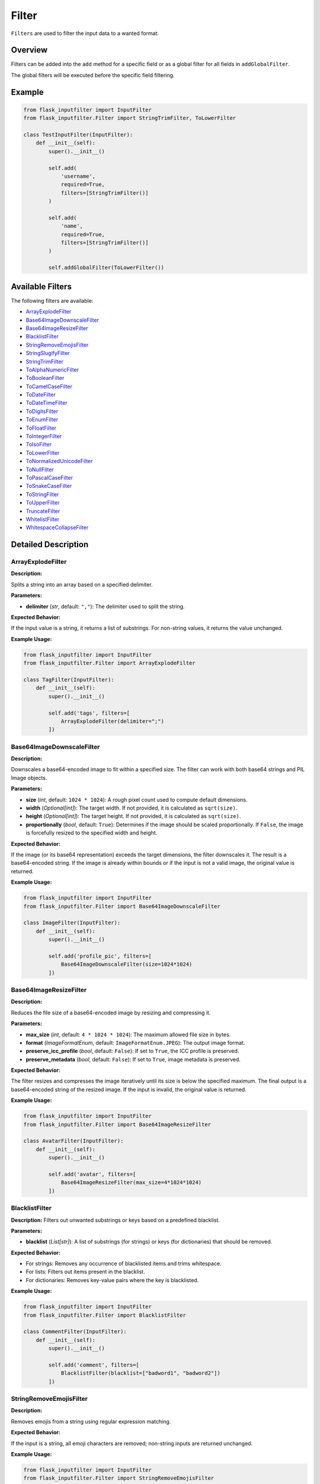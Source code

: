 Filter
======

``Filters`` are used to filter the input data to a wanted format.

Overview
--------

Filters can be added into the ``add`` method for a specific field or as a global filter for all fields in ``addGlobalFilter``.

The global filters will be executed before the specific field filtering.

Example
-------

.. code:: python

    from flask_inputfilter import InputFilter
    from flask_inputfilter.Filter import StringTrimFilter, ToLowerFilter

    class TestInputFilter(InputFilter):
        def __init__(self):
            super().__init__()

            self.add(
                'username',
                required=True,
                filters=[StringTrimFilter()]
            )

            self.add(
                'name',
                required=True,
                filters=[StringTrimFilter()]
            )

            self.addGlobalFilter(ToLowerFilter())

Available Filters
-----------------

The following filters are available:

- `ArrayExplodeFilter`_
- `Base64ImageDownscaleFilter`_
- `Base64ImageResizeFilter`_
- `BlacklistFilter`_
- `StringRemoveEmojisFilter`_
- `StringSlugifyFilter`_
- `StringTrimFilter`_
- `ToAlphaNumericFilter`_
- `ToBooleanFilter`_
- `ToCamelCaseFilter`_
- `ToDateFilter`_
- `ToDateTimeFilter`_
- `ToDigitsFilter`_
- `ToEnumFilter`_
- `ToFloatFilter`_
- `ToIntegerFilter`_
- `ToIsoFilter`_
- `ToLowerFilter`_
- `ToNormalizedUnicodeFilter`_
- `ToNullFilter`_
- `ToPascalCaseFilter`_
- `ToSnakeCaseFilter`_
- `ToStringFilter`_
- `ToUpperFilter`_
- `TruncateFilter`_
- `WhitelistFilter`_
- `WhitespaceCollapseFilter`_

Detailed Description
--------------------

ArrayExplodeFilter
~~~~~~~~~~~~~~~~~~
**Description:**

Splits a string into an array based on a specified delimiter.

**Parameters:**

- **delimiter** (*str*, default: ``","``): The delimiter used to split the string.

**Expected Behavior:**

If the input value is a string, it returns a list of substrings. For non-string values, it returns the value unchanged.

**Example Usage:**

.. code:: python

    from flask_inputfilter import InputFilter
    from flask_inputfilter.Filter import ArrayExplodeFilter

    class TagFilter(InputFilter):
        def __init__(self):
            super().__init__()

            self.add('tags', filters=[
                ArrayExplodeFilter(delimiter=";")
            ])

Base64ImageDownscaleFilter
~~~~~~~~~~~~~~~~~~~~~~~~~~
**Description:**

Downscales a base64-encoded image to fit within a specified size. The filter can work with both base64 strings and PIL Image objects.

**Parameters:**

- **size** (*int*, default: ``1024 * 1024``): A rough pixel count used to compute default dimensions.
- **width** (*Optional[int]*): The target width. If not provided, it is calculated as ``sqrt(size)``.
- **height** (*Optional[int]*): The target height. If not provided, it is calculated as ``sqrt(size)``.
- **proportionally** (*bool*, default: ``True``): Determines if the image should be scaled proportionally. If ``False``, the image is forcefully resized to the specified width and height.

**Expected Behavior:**

If the image (or its base64 representation) exceeds the target dimensions, the filter downscales it. The result is a base64-encoded string. If the image is already within bounds or if the input is not a valid image, the original value is returned.

**Example Usage:**

.. code:: python

    from flask_inputfilter import InputFilter
    from flask_inputfilter.Filter import Base64ImageDownscaleFilter

    class ImageFilter(InputFilter):
        def __init__(self):
            super().__init__()

            self.add('profile_pic', filters=[
                Base64ImageDownscaleFilter(size=1024*1024)
            ])

Base64ImageResizeFilter
~~~~~~~~~~~~~~~~~~~~~~~
**Description:**

Reduces the file size of a base64-encoded image by resizing and compressing it.

**Parameters:**

- **max_size** (*int*, default: ``4 * 1024 * 1024``): The maximum allowed file size in bytes.
- **format** (*ImageFormatEnum*, default: ``ImageFormatEnum.JPEG``): The output image format.
- **preserve_icc_profile** (*bool*, default: ``False``): If set to ``True``, the ICC profile is preserved.
- **preserve_metadata** (*bool*, default: ``False``): If set to ``True``, image metadata is preserved.

**Expected Behavior:**

The filter resizes and compresses the image iteratively until its size is below the specified maximum. The final output is a base64-encoded string of the resized image. If the input is invalid, the original value is returned.

**Example Usage:**

.. code:: python

    from flask_inputfilter import InputFilter
    from flask_inputfilter.Filter import Base64ImageResizeFilter

    class AvatarFilter(InputFilter):
        def __init__(self):
            super().__init__()

            self.add('avatar', filters=[
                Base64ImageResizeFilter(max_size=4*1024*1024)
            ])

BlacklistFilter
~~~~~~~~~~~~~~~
**Description:**
Filters out unwanted substrings or keys based on a predefined blacklist.

**Parameters:**

- **blacklist** (*List[str]*): A list of substrings (for strings) or keys (for dictionaries) that should be removed.

**Expected Behavior:**

- For strings: Removes any occurrence of blacklisted items and trims whitespace.
- For lists: Filters out items present in the blacklist.
- For dictionaries: Removes key-value pairs where the key is blacklisted.

**Example Usage:**

.. code:: python

    from flask_inputfilter import InputFilter
    from flask_inputfilter.Filter import BlacklistFilter

    class CommentFilter(InputFilter):
        def __init__(self):
            super().__init__()

            self.add('comment', filters=[
                BlacklistFilter(blacklist=["badword1", "badword2"])
            ])

StringRemoveEmojisFilter
~~~~~~~~~~~~~~~~~~~~~~~~
**Description:**

Removes emojis from a string using regular expression matching.

**Expected Behavior:**

If the input is a string, all emoji characters are removed; non-string inputs are returned unchanged.

**Example Usage:**

.. code:: python

    from flask_inputfilter import InputFilter
    from flask_inputfilter.Filter import StringRemoveEmojisFilter

    class CommentFilter(InputFilter):
        def __init__(self):
            super().__init__()

            self.add('comment', filters=[
                StringRemoveEmojisFilter()
            ])

StringSlugifyFilter
~~~~~~~~~~~~~~~~~~~
**Description:**

Converts a string into a slug format.

**Expected Behavior:**

Normalizes Unicode, converts to ASCII, lowercases the string, and replaces spaces with hyphens, producing a URL-friendly slug.

**Example Usage:**

.. code:: python

    from flask_inputfilter import InputFilter
    from flask_inputfilter.Filter import StringSlugifyFilter

    class PostFilter(InputFilter):
        def __init__(self):
            super().__init__()

            self.add('title', filters=[
                StringSlugifyFilter()
            ])

StringTrimFilter
~~~~~~~~~~~~~~~~
**Description:**

Removes leading and trailing whitespace from a string.

**Expected Behavior:**

If the input is a string, it returns the trimmed version. Otherwise, the value remains unchanged.

**Example Usage:**

.. code:: python

    from flask_inputfilter import InputFilter
    from flask_inputfilter.Filter import StringTrimFilter

    class UserFilter(InputFilter):
        def __init__(self):
            super().__init__()

            self.add('username', filters=[
                StringTrimFilter()
            ])

ToAlphaNumericFilter
~~~~~~~~~~~~~~~~~~~~
**Description:**

Ensures that a string contains only alphanumeric characters by removing all non-word characters.

**Expected Behavior:**

Strips out any character that is not a letter, digit, or underscore from the input string.

**Example Usage:**

.. code:: python

    from flask_inputfilter import InputFilter
    from flask_inputfilter.Filter import ToAlphaNumericFilter

    class CodeFilter(InputFilter):
        def __init__(self):
            super().__init__()

            self.add('code', filters=[
                ToAlphaNumericFilter()
            ])

ToBooleanFilter
~~~~~~~~~~~~~~~
**Description:**

Converts the input value to a boolean.

**Expected Behavior:**

Uses Python’s built-in ``bool()`` conversion. Note that non-empty strings and non-zero numbers will return ``True``.

**Example Usage:**

.. code:: python

    from flask_inputfilter import InputFilter
    from flask_inputfilter.Filter import ToBooleanFilter

    class ActiveFilter(InputFilter):
        def __init__(self):
            super().__init__()

            self.add('active', filters=[
                ToBooleanFilter()
            ])

ToCamelCaseFilter
~~~~~~~~~~~~~~~~~
**Description:**

Transforms a string into camelCase format.

**Expected Behavior:**

Normalizes delimiters such as spaces, underscores, or hyphens, capitalizes each word (except the first), and concatenates them so that the first letter is lowercase.

**Example Usage:**

.. code:: python

    from flask_inputfilter import InputFilter
    from flask_inputfilter.Filter import ToCamelCaseFilter

    class IdentifierFilter(InputFilter):
        def __init__(self):
            super().__init__()

            self.add('identifier', filters=[
                ToCamelCaseFilter()
            ])

ToDataclassFilter
~~~~~~~~~~~~~~~~~
**Description:**

Converts a dictionary to a specified dataclass.

**Parameters:**

- **dataclass_type** (*Type[dict]*): The target dataclass type that the dictionary should be converted into.

**Expected Behavior:**
If the input is a dictionary, it instantiates the provided dataclass using the dictionary values. Otherwise, the input is returned unchanged.

**Example Usage:**

.. code:: python

    from flask_inputfilter import InputFilter
    from flask_inputfilter.Filter import ToDataclassFilter
    from my_dataclasses import MyDataClass

    class DataFilter(InputFilter):
        def __init__(self):
            super().__init__()

            self.add('data', filters=[
                ToDataclassFilter(MyDataClass)
            ])

ToDateFilter
~~~~~~~~~~~~
**Description:**

Converts an input value to a ``date`` object. Supports ISO 8601 formatted strings and datetime objects.

**Expected Behavior:**

- If the input is a datetime, returns the date portion.
- If the input is a string, attempts to parse it as an ISO 8601 date.
- Returns the original value if conversion fails.

**Example Usage:**

.. code:: python

    from flask_inputfilter import InputFilter
    from flask_inputfilter.Filter import ToDateFilter

    class BirthdateFilter(InputFilter):
        def __init__(self):
            super().__init__()

            self.add('birthdate', filters=[
                ToDateFilter()
            ])

ToDateTimeFilter
~~~~~~~~~~~~~~~~
**Description:**

Converts an input value to a ``datetime`` object. Supports ISO 8601 formatted strings.

**Expected Behavior:**

- If the input is a datetime, it is returned unchanged.
- If the input is a date, it is combined with a minimum time value.
- If the input is a string, the filter attempts to parse it as an ISO 8601 datetime.
- If conversion fails, the original value is returned.

**Example Usage:**

.. code:: python

    from flask_inputfilter import InputFilter
    from flask_inputfilter.Filter import ToDateTimeFilter

    class TimestampFilter(InputFilter):
        def __init__(self):
            super().__init__()

            self.add('timestamp', filters=[
                ToDateTimeFilter()
            ])

ToDigitsFilter
~~~~~~~~~~~~~~
**Description:**

Converts a string to a numeric type (either an integer or a float).

**Expected Behavior:**

- If the input string matches an integer pattern, it returns an integer.
- If it matches a float pattern, it returns a float.
- Otherwise, the input is returned unchanged.

**Example Usage:**

.. code:: python

    from flask_inputfilter import InputFilter
    from flask_inputfilter.Filter import ToDigitsFilter

    class QuantityFilter(InputFilter):
        def __init__(self):
            super().__init__()

            self.add('quantity', filters=[
                ToDigitsFilter()
            ])

ToEnumFilter
~~~~~~~~~~~~
**Description:**

Converts a value to an instance of a specified Enum.

**Parameters:**

- **enum_class** (*Type[Enum]*): The enum class to which the input should be converted.

**Expected Behavior:**

- If the input is a string or an integer, the filter attempts to convert it into the corresponding enum member.
- If the input is already an enum instance, it is returned as is.
- If conversion fails, the original input is returned.

**Example Usage:**

.. code:: python

    from flask_inputfilter import InputFilter
    from flask_inputfilter.Filter import ToEnumFilter
    from my_enums import ColorEnum

    class ColorFilter(InputFilter):
        def __init__(self):
            super().__init__()

            self.add('color', filters=[
                ToEnumFilter(ColorEnum)
            ])

ToFloatFilter
~~~~~~~~~~~~~
**Description:**

Converts the input value to a float.

**Expected Behavior:**

- Attempts to cast the input using ``float()``.
- On a ValueError or TypeError, returns the original value.

**Example Usage:**

.. code:: python

    class PriceFilter(InputFilter):
        def __init__(self):
            super().__init__()

                self.add('price', filters=[
                    ToFloatFilter()
                ])

ToIntegerFilter
~~~~~~~~~~~~~~~
**Description:**


Converts the input value to an integer.

**Expected Behavior:**


- Attempts to cast the input using ``int()``.
- On failure, returns the original value.

**Example Usage:**

.. code:: python

    class AgeFilter(InputFilter):
        def __init__(self):
            super().__init__()

            self.add('age', filters=[
                ToIntegerFilter()
            ])

ToIsoFilter
~~~~~~~~~~~
**Description:**


Converts a date or datetime object to an ISO 8601 formatted string.

**Expected Behavior:**


- If the input is a date or datetime, returns its ISO 8601 string.
- Otherwise, returns the original value.

**Example Usage:**

.. code:: python

    class TimestampIsoFilter(InputFilter):
        def __init__(self):
            super().__init__()

            self.add('timestamp', filters=[
            ToIsoFilter()
            ])

ToLowerFilter
~~~~~~~~~~~~~
**Description:**


Converts a string to lowercase.

**Expected Behavior:**


- For string inputs, returns the lowercase version.
- Non-string inputs are returned unchanged.

**Example Usage:**

.. code:: python

    class UsernameFilter(InputFilter):
        def __init__(self):
            super().__init__()

            self.add('username', filters=[
                ToLowerFilter()
            ])

ToNormalizedUnicodeFilter
~~~~~~~~~~~~~~~~~~~~~~~~~
**Description:**

Normalizes a Unicode string to a specified form.

**Parameters:**

- **form** (*Union[UnicodeFormEnum, Literal["NFC", "NFD", "NFKC", "NFKD"]]*, default: ``UnicodeFormEnum.NFC``): The target Unicode normalization form.

**Expected Behavior:**

- Removes accent characters and normalizes the string based on the specified form.
- Returns non-string inputs unchanged.

**Example Usage:**

.. code:: python

    class TextFilter(InputFilter):
        def __init__(self):
            super().__init__()

            self.add('text', filters=[
                ToNormalizedUnicodeFilter(form="NFKC")
            ])

ToNullFilter
~~~~~~~~~~~~
**Description:**

Transforms the input to ``None`` if it is an empty string or already ``None``.

**Expected Behavior:**

- If the input is ``""`` or ``None``, returns ``None``.
- Otherwise, returns the original value.

**Example Usage:**

.. code:: python

    class MiddleNameFilter(InputFilter):
        def __init__(self):
            super().__init__()

            self.add('middle_name', filters=[
                ToNullFilter()
            ])

ToPascalCaseFilter
~~~~~~~~~~~~~~~~~~~
**Description:**

Converts a string to PascalCase.

**Expected Behavior:**

- Capitalizes the first letter of each word and concatenates them without spaces.
- Returns non-string inputs unchanged.

**Example Usage:**

.. code:: python

    class ClassNameFilter(InputFilter):
        def __init__(self):
            super().__init__()

            self.add('class_name', filters=[
                ToPascalCaseFilter()
            ])

ToSnakeCaseFilter
~~~~~~~~~~~~~~~~~
**Description:**

Converts a string to snake_case.

**Expected Behavior:**

- Inserts underscores before uppercase letters (except the first), converts the string to lowercase, and replaces spaces or hyphens with underscores.
- Non-string inputs are returned unchanged.

**Example Usage:**

.. code:: python

    class VariableFilter(InputFilter):
        def __init__(self):
            super().__init__()

            self.add('variableName', filters=[
                ToSnakeCaseFilter()
            ])

ToStringFilter
~~~~~~~~~~~~~~
**Description:**

Converts any input value to its string representation.

**Expected Behavior:**

- Uses Python's built-in ``str()`` to convert the input to a string.

**Example Usage:**

.. code:: python

    class IdFilter(InputFilter):
        def __init__(self):
            super().__init__()

            self.add('id', filters=[
                ToStringFilter()
            ])

ToTypedDictFilter
~~~~~~~~~~~~~~~~~
**Description:**

Converts a dictionary into an instance of a specified TypedDict.

**Parameters:**

- **typed_dict** (*Type[TypedDict]*): The target TypedDict type.

**Expected Behavior:**

- If the input is a dictionary, returns an instance of the specified TypedDict.
- Otherwise, returns the original value.

**Example Usage:**

.. code:: python

    class ConfigFilter(InputFilter):
        def __init__(self):
            super().__init__()

            self.add('config', filters=[
                ToTypedDictFilter(MyTypedDict)
            ])

ToUpperFilter
~~~~~~~~~~~~~
**Description:**

Converts a string to uppercase.

**Expected Behavior:**

- For string inputs, returns the uppercase version.
- Non-string inputs are returned unchanged.

**Example Usage:**

.. code:: python

    class CodeFilter(InputFilter):
        def __init__(self):
            super().__init__()

            self.add('code', filters=[
                ToUpperFilter()
            ])

TruncateFilter
~~~~~~~~~~~~~~
**Description:**

Truncates a string to a specified maximum length.

**Parameters:**

- **max_length** (*int*): The maximum allowed length of the string.

**Expected Behavior:**

- If the string exceeds the specified length, it is truncated.
- Non-string inputs are returned unchanged.

**Example Usage:**

.. code:: python

    class DescriptionFilter(InputFilter):
        def __init__(self):
            super().__init__()

            self.add('description', filters=[
                TruncateFilter(max_length=100)
            ])

WhitelistFilter
~~~~~~~~~~~~~~~
**Description:**

Filters the input by only keeping elements that appear in a predefined whitelist.

**Parameters:**

- **whitelist** (*List[str]*, optional): A list of allowed words or keys. If not provided, no filtering is applied.

**Expected Behavior:**

- For strings: Splits the input by whitespace and returns only the words present in the whitelist.
- For lists: Returns a list of items that are in the whitelist.
- For dictionaries: Returns a dictionary containing only the whitelisted keys.

**Example Usage:**

.. code:: python

    class RolesFilter(InputFilter):
        def __init__(self):
            super().__init__()

            self.add('roles', filters=[
                WhitelistFilter(whitelist=["admin", "user"])
            ])

WhitespaceCollapseFilter
~~~~~~~~~~~~~~~~~~~~~~~~
**Description:**

Collapses multiple consecutive whitespace characters into a single space.

**Expected Behavior:**

- Replaces sequences of whitespace with a single space and trims the result.
- Non-string inputs are returned unchanged.

**Example Usage:**

.. code:: python

    class AddressFilter(InputFilter):
        def __init__(self):
            super().__init__()

            self.add('address', filters=[
                WhitespaceCollapseFilter()
            ])
